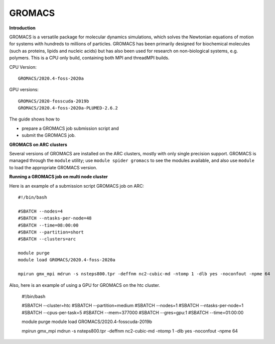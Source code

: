 GROMACS
-------

**Introduction**

GROMACS is a versatile package for molecular dynamics simulations, which solves the Newtonian equations of motion for systems with hundreds to millions of particles.  GROMACS has been primarily designed for biochemical molecules (such as proteins, lipids and nucleic acids) but has also been used for research on non-biological systems, e.g. polymers.  This is a CPU only build, containing both MPI and threadMPI builds. 

CPU Version::

       GROMACS/2020.4-foss-2020a

GPU versions::

        GROMACS/2020-fosscuda-2019b
        GROMACS/2020.4-foss-2020a-PLUMED-2.6.2
       

The guide shows how to

- prepare a GROMACS job submission script and
- submit the GROMACS job.

**GROMACS on ARC clusters**

Several versions of GROMACS are installed on the ARC clusters, mostly with only single precision support.  GROMACS is managed through the ``module`` utility; use ``module spider gromacs`` to see the modules available, and also use ``module`` to load the appropriate GROMACS version.

**Running a GROMACS job on multi node cluster** 

Here is an example of a submission script GROMACS job on ARC::

  #!/bin/bash 
  
  #SBATCH --nodes=4 
  #SBATCH --ntasks-per-node=48 
  #SBATCH --time=08:00:00 
  #SBATCH --partition=short
  #SBATCH --clusters=arc 

  module purge 
  module load GROMACS/2020.4-foss-2020a  

  mpirun gmx_mpi mdrun -s nsteps800.tpr -deffnm nc2-cubic-md -ntomp 1 -dlb yes -noconfout -npme 64 

Also, here is an example of using a GPU for GROMACS on the htc cluster.  

  #!/bin/bash

  #SBATCH --cluster=htc
  #SBATCH --partition=medium
  #SBATCH --nodes=1
  #SBATCH --ntasks-per-node=1
  #SBATCH --cpus-per-task=5
  #SBATCH --mem=377000
  #SBATCH --gres=gpu:1
  #SBATCH --time=01:00:00

  module purge 
  module load GROMACS/2020.4-fosscuda-2019b 

  mpirun gmx_mpi mdrun -s nsteps800.tpr -deffnm nc2-cubic-md -ntomp 1 -dlb yes -noconfout -npme 64
 
